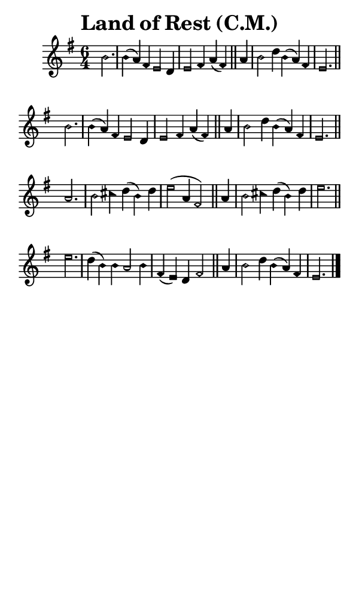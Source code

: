 \version "2.18.2"

#(set-global-staff-size 14)

\header {
  title=\markup {
    Land of Rest (C.M.)
  }
  composer = \markup {
    
  }
  tagline = ##f
}

sopranoMusic = {
  \aikenHeadsMinor
  \clef treble
  \key e \minor
  \autoBeamOff
  \time 6/4
  \relative c'' {
    \set Score.tempoHideNote = ##t \tempo 4 = 120
    
    \partial 2.
    b2. b4( a) fis e2 d4 e2 fis4 a( fis) \bar "||"
    a4 b2 d4 b( a) fis e2. \bar "||" \break
    b'2. b4( a) fis e2 d4 e2 fis4 a( fis) \bar "||"
    a4 b2 d4 b( a) fis e2. \bar "||" \break
    a2. b2 cis4 d( b) d e2( a,4 fis2) \bar "||"
    a4 b2 cis4 d( b) d e2. \bar "||" \break
    e2. d4( b) b a2 b4 fis( e) d fis2 \bar "||"
    a4 b2 d4 b4( a) fis e2. \bar "|."
  }
}

#(set! paper-alist (cons '("phone" . (cons (* 3 in) (* 5 in))) paper-alist))

\paper {
  #(set-paper-size "phone")
}

\score {
  <<
    \new Staff {
      \new Voice {
	\sopranoMusic
      }
    }
  >>
}